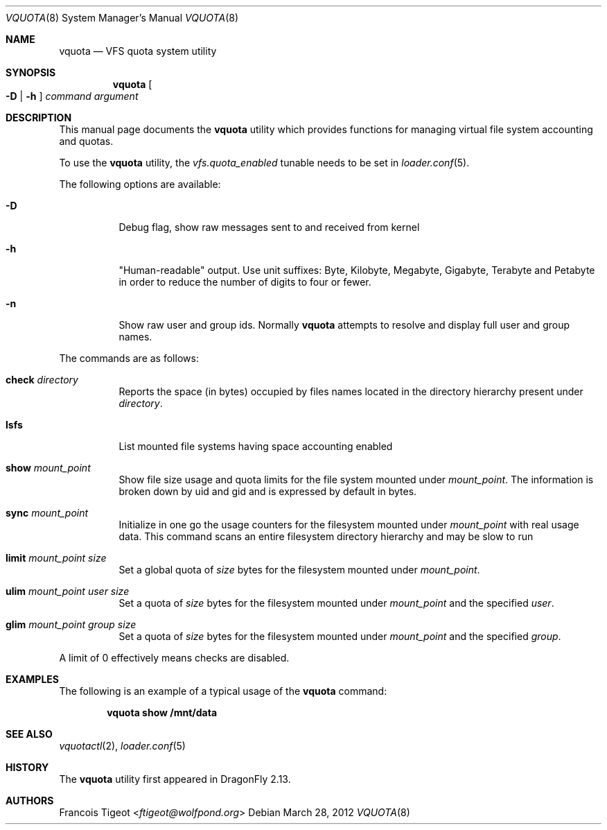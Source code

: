 .\" Copyright (c) 2011,2012 François Tigeot
.\" All rights reserved.
.\"
.\" Redistribution and use in source and binary forms, with or without
.\" modification, are permitted provided that the following conditions
.\" are met:
.\" 1. Redistributions of source code must retain the above copyright
.\"    notice, this list of conditions and the following disclaimer.
.\" 2. Redistributions in binary form must reproduce the above copyright
.\"    notice, this list of conditions and the following disclaimer in the
.\"    documentation and/or other materials provided with the distribution.
.\"
.\" THIS SOFTWARE IS PROVIDED BY THE AUTHOR AND CONTRIBUTORS ``AS IS'' AND
.\" ANY EXPRESS OR IMPLIED WARRANTIES, INCLUDING, BUT NOT LIMITED TO, THE
.\" IMPLIED WARRANTIES OF MERCHANTABILITY AND FITNESS FOR A PARTICULAR PURPOSE
.\" ARE DISCLAIMED.  IN NO EVENT SHALL THE AUTHOR OR CONTRIBUTORS BE LIABLE
.\" FOR ANY DIRECT, INDIRECT, INCIDENTAL, SPECIAL, EXEMPLARY, OR CONSEQUENTIAL
.\" DAMAGES (INCLUDING, BUT NOT LIMITED TO, PROCUREMENT OF SUBSTITUTE GOODS
.\" OR SERVICES; LOSS OF USE, DATA, OR PROFITS; OR BUSINESS INTERRUPTION)
.\" HOWEVER CAUSED AND ON ANY THEORY OF LIABILITY, WHETHER IN CONTRACT, STRICT
.\" LIABILITY, OR TORT (INCLUDING NEGLIGENCE OR OTHERWISE) ARISING IN ANY WAY
.\" OUT OF THE USE OF THIS SOFTWARE, EVEN IF ADVISED OF THE POSSIBILITY OF
.\" SUCH DAMAGE.
.\"
.Dd March 28, 2012
.Dt VQUOTA 8
.Os
.Sh NAME
.Nm vquota
.Nd VFS quota system utility
.
.Sh SYNOPSIS
.Nm
.Oo
.Fl D | h
.Oc
.Ar command
.Ar argument
.Sh DESCRIPTION
This manual page documents the
.Nm
utility which provides functions for managing virtual file system
accounting and quotas.
.Pp
To use the
.Nm
utility, the
.Va vfs.quota_enabled
tunable needs to be set in
.Xr loader.conf 5 .
.Pp
The following options are available:
.Bl -tag -width Ds
.It Fl D
Debug flag, show raw messages sent to and received from kernel
.It Fl h
"Human-readable" output. Use unit suffixes: Byte, Kilobyte, Megabyte,
Gigabyte, Terabyte and Petabyte in order to reduce the number of
digits to four or fewer.
.It Fl n
Show raw user and group ids. Normally
.Nm
attempts to resolve and display full user and group names.
.El
.Pp
The commands are as follows:
.Bl -tag -width indent
.\" ==== check ====
.It Cm check Ar directory
Reports the space (in bytes) occupied by files names located in the
directory hierarchy present under
.Ar directory .
.
.\" ==== lsfs ====
.It Cm lsfs
List mounted file systems having space accounting enabled
.
.\" ==== show ====
.It Cm show Ar mount_point
Show file size usage and quota limits for the file system mounted under
.Ar mount_point .
The information is broken down by uid and gid and is expressed by default
in bytes.
.
.\" ==== sync ====
.It Cm sync Ar mount_point
Initialize in one go the usage counters for the filesystem
mounted under
.Ar mount_point
with real usage data. This command scans an entire filesystem
directory hierarchy and may be slow to run
.\" ==== limit ====
.It Cm limit Ar mount_point size
Set a global quota of
.Ar size
bytes for the filesystem mounted under
.Ar mount_point .
.\" ==== ulim ====
.It Cm ulim Ar mount_point user size
Set a quota of
.Ar size
bytes for the filesystem mounted under
.Ar mount_point
and the specified
.Ar user .
.\" ==== glim ====
.It Cm glim Ar mount_point group size
Set a quota of
.Ar size
bytes for the filesystem mounted under
.Ar mount_point
and the specified
.Ar group .
.El
.Pp
A limit of 0 effectively means checks are disabled.
.
.Sh EXAMPLES
The following is an example of a typical usage
of the
.Nm
command:
.Pp
.Dl "vquota show /mnt/data"
.
.Sh SEE ALSO
.Xr vquotactl 2 ,
.Xr loader.conf 5
.Sh HISTORY
The
.Nm
utility first appeared in
.Dx 2.13 .
.Sh AUTHORS
.An Francois Tigeot Aq Mt ftigeot@wolfpond.org
